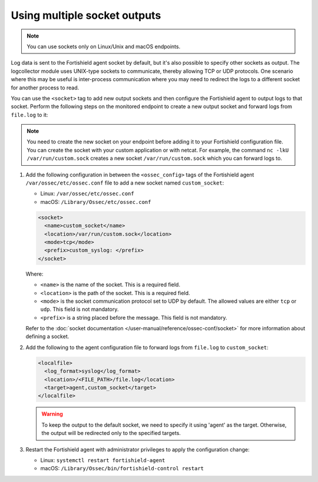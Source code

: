 .. Copyright (C) 2015, Fortishield, Inc.

.. meta::
  :description: Log data is sent to the Fortishield agent socket by default, but it's also possible to specify other sockets. Learn how to configure multiple sockets in this section of the documentation.

Using multiple socket outputs
=============================

.. note:: You can use sockets only on Linux/Unix and macOS endpoints.

Log data is sent to the Fortishield agent socket by default, but it's also possible to specify other sockets as output. The logcollector module uses UNIX-type sockets to communicate, thereby allowing TCP or UDP protocols. One scenario where this may be useful is inter-process communication where you may need to redirect the logs to a different socket for another process to read.

You can use the ``<socket>`` tag to add new output sockets and then configure the Fortishield agent to output logs to that socket. Perform the following steps on the monitored endpoint to create a new output socket and forward logs from ``file.log`` to it:

.. note:: You need to create the new socket on your endpoint before adding it to your Fortishield configuration file. You can create the socket with your custom application or with netcat. For example, the command ``nc -lkU /var/run/custom.sock`` creates a new socket ``/var/run/custom.sock`` which you can forward logs to.

#. Add the following configuration in between the ``<ossec_config>`` tags of the Fortishield agent ``/var/ossec/etc/ossec.conf`` file to add a new socket named ``custom_socket``:

   - Linux: ``/var/ossec/etc/ossec.conf``
   - macOS: ``/Library/Ossec/etc/ossec.conf``

   .. code-block:: xml

      <socket>
        <name>custom_socket</name>
        <location>/var/run/custom.sock</location>
        <mode>tcp</mode>
        <prefix>custom_syslog: </prefix>
      </socket>

   Where:

   - ``<name>`` is the name of the socket. This is a required field.
   - ``<location>`` is the path of the socket. This is a required field.
   - ``<mode>`` is the socket communication protocol set to UDP by default. The allowed values are either ``tcp`` or ``udp``. This field is not mandatory.
   - ``<prefix>`` is a string placed before the message. This field is not mandatory.
   
   Refer to the :doc:`socket documentation </user-manual/reference/ossec-conf/socket>` for more information about defining a socket.

#. Add the following to the agent configuration file to forward logs from ``file.log`` to ``custom_socket``:

   .. code-block:: xml
   
      <localfile>
        <log_format>syslog</log_format>
        <location>/<FILE_PATH>/file.log</location>
        <target>agent,custom_socket</target>
      </localfile>
   
   .. warning:: To keep the output to the default socket, we need to specify it using 'agent' as the target. Otherwise, the output will be redirected only to the specified targets.

#. Restart the Fortishield agent with administrator privileges to apply the configuration change:

   - Linux: ``systemctl restart fortishield-agent``
   - macOS: ``/Library/Ossec/bin/fortishield-control restart``